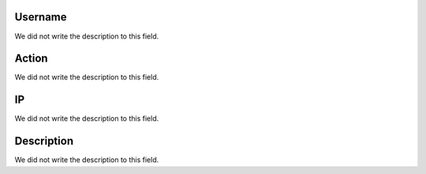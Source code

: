 
.. _logUsers-id_user:

Username
""""""""

| We did not write the description to this field.




.. _logUsers-id_log_actions:

Action
""""""

| We did not write the description to this field.




.. _logUsers-ip:

IP
""

| We did not write the description to this field.




.. _logUsers-description:

Description
"""""""""""

| We did not write the description to this field.



